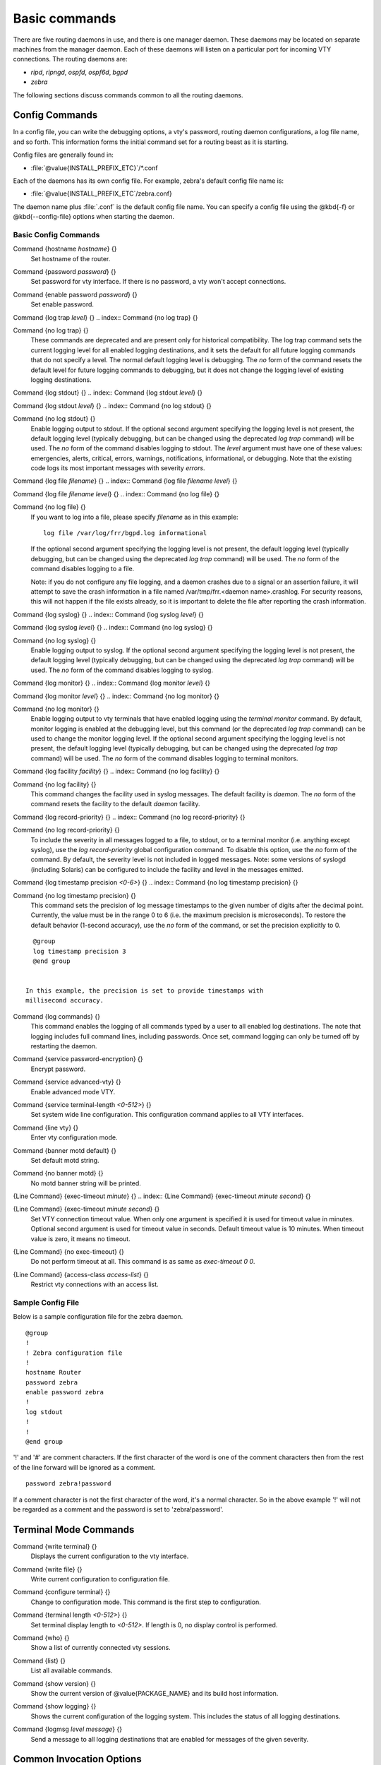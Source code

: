 .. _Basic_commands:

**************
Basic commands
**************

There are five routing daemons in use, and there is one manager daemon.
These daemons may be located on separate machines from the manager
daemon.  Each of these daemons will listen on a particular port for
incoming VTY connections.  The routing daemons are:

* *ripd*, *ripngd*, *ospfd*, *ospf6d*, *bgpd*
* *zebra*

The following sections discuss commands common to all the routing
daemons.

.. _Config_Commands:

Config Commands
===============

.. index:: Configuration files for running the software

.. index:: Files for running configurations

.. index:: Modifying the herd's behavior

.. index:: Getting the herd running

In a config file, you can write the debugging options, a vty's password,
routing daemon configurations, a log file name, and so forth. This
information forms the initial command set for a routing beast as it is
starting.

Config files are generally found in:

* :file:`@value{INSTALL_PREFIX_ETC}`/\*.conf

Each of the daemons has its own
config file.  For example, zebra's default config file name is:

* :file:`@value{INSTALL_PREFIX_ETC`/zebra.conf}

The daemon name plus :file:`.conf` is the default config file name. You
can specify a config file using the @kbd{-f} or @kbd{--config-file}
options when starting the daemon.

.. _Basic_Config_Commands:

Basic Config Commands
---------------------

.. index:: Command {hostname `hostname`} {}

Command {hostname `hostname`} {}
  Set hostname of the router.

.. index:: Command {password `password`} {}

Command {password `password`} {}
  Set password for vty interface.  If there is no password, a vty won't
  accept connections.

.. index:: Command {enable password `password`} {}

Command {enable password `password`} {}
  Set enable password.

.. index:: Command {log trap `level`} {}

Command {log trap `level`} {}
.. index:: Command {no log trap} {}

Command {no log trap} {}
    These commands are deprecated and are present only for historical compatibility.
    The log trap command sets the current logging level for all enabled
    logging destinations, and it sets the default for all future logging commands
    that do not specify a level.  The normal default
    logging level is debugging.  The `no` form of the command resets
    the default level for future logging commands to debugging, but it does
    not change the logging level of existing logging destinations.

.. index:: Command {log stdout} {}

Command {log stdout} {}
.. index:: Command {log stdout `level`} {}

Command {log stdout `level`} {}
.. index:: Command {no log stdout} {}

Command {no log stdout} {}
        Enable logging output to stdout. 
        If the optional second argument specifying the
        logging level is not present, the default logging level (typically debugging,
        but can be changed using the deprecated `log trap` command) will be used.
        The `no` form of the command disables logging to stdout.
        The `level` argument must have one of these values: 
        emergencies, alerts, critical, errors, warnings, notifications, informational, or debugging.  Note that the existing code logs its most important messages
        with severity `errors`.

.. index:: Command {log file `filename`} {}

Command {log file `filename`} {}
.. index:: Command {log file `filename` `level`} {}

Command {log file `filename` `level`} {}
.. index:: Command {no log file} {}

Command {no log file} {}
            If you want to log into a file, please specify `filename` as
            in this example::

              log file /var/log/frr/bgpd.log informational
              
            If the optional second argument specifying the
            logging level is not present, the default logging level (typically debugging,
            but can be changed using the deprecated `log trap` command) will be used.
            The `no` form of the command disables logging to a file.

            Note: if you do not configure any file logging, and a daemon crashes due
            to a signal or an assertion failure, it will attempt to save the crash
            information in a file named /var/tmp/frr.<daemon name>.crashlog.
            For security reasons, this will not happen if the file exists already, so
            it is important to delete the file after reporting the crash information.

.. index:: Command {log syslog} {}

Command {log syslog} {}
.. index:: Command {log syslog `level`} {}

Command {log syslog `level`} {}
.. index:: Command {no log syslog} {}

Command {no log syslog} {}
                Enable logging output to syslog.
                If the optional second argument specifying the
                logging level is not present, the default logging level (typically debugging,
                but can be changed using the deprecated `log trap` command) will be used.
                The `no` form of the command disables logging to syslog.

.. index:: Command {log monitor} {}

Command {log monitor} {}
.. index:: Command {log monitor `level`} {}

Command {log monitor `level`} {}
.. index:: Command {no log monitor} {}

Command {no log monitor} {}
                    Enable logging output to vty terminals that have enabled logging
                    using the `terminal monitor` command.
                    By default, monitor logging is enabled at the debugging level, but this
                    command (or the deprecated `log trap` command) can be used to change 
                    the monitor logging level.
                    If the optional second argument specifying the
                    logging level is not present, the default logging level (typically debugging,
                    but can be changed using the deprecated `log trap` command) will be used.
                    The `no` form of the command disables logging to terminal monitors.

.. index:: Command {log facility `facility`} {}

Command {log facility `facility`} {}
.. index:: Command {no log facility} {}

Command {no log facility} {}
                      This command changes the facility used in syslog messages.  The default
                      facility is `daemon`.  The `no` form of the command resets
                      the facility to the default `daemon` facility.

.. index:: Command {log record-priority} {}

Command {log record-priority} {}
.. index:: Command {no log record-priority} {}

Command {no log record-priority} {}
                        To include the severity in all messages logged to a file, to stdout, or to
                        a terminal monitor (i.e. anything except syslog),
                        use the `log record-priority` global configuration command.
                        To disable this option, use the `no` form of the command.  By default,
                        the severity level is not included in logged messages.  Note: some
                        versions of syslogd (including Solaris) can be configured to include
                        the facility and level in the messages emitted.

.. index:: Command {log timestamp precision `<0-6>`} {}

Command {log timestamp precision `<0-6>`} {}
.. index:: Command {no log timestamp precision} {}

Command {no log timestamp precision} {}
                          This command sets the precision of log message timestamps to the
                          given number of digits after the decimal point.  Currently,
                          the value must be in the range 0 to 6 (i.e. the maximum precision
                          is microseconds).
                          To restore the default behavior (1-second accuracy), use the
                          `no` form of the command, or set the precision explicitly to 0.

::

                            @group
                            log timestamp precision 3
                            @end group
                            

                          In this example, the precision is set to provide timestamps with
                          millisecond accuracy.

.. index:: Command {log commands} {}

Command {log commands} {}
                          This command enables the logging of all commands typed by a user to
                          all enabled log destinations.  The note that logging includes full
                          command lines, including passwords.  Once set, command logging can only
                          be turned off by restarting the daemon.

.. index:: Command {service password-encryption} {}

Command {service password-encryption} {}
                          Encrypt password.

.. index:: Command {service advanced-vty} {}

Command {service advanced-vty} {}
                          Enable advanced mode VTY.

.. index:: Command {service terminal-length `<0-512>`} {}

Command {service terminal-length `<0-512>`} {}
                          Set system wide line configuration.  This configuration command applies
                          to all VTY interfaces.

.. index:: Command {line vty} {}

Command {line vty} {}
                          Enter vty configuration mode.

.. index:: Command {banner motd default} {}

Command {banner motd default} {}
                          Set default motd string.

.. index:: Command {no banner motd} {}

Command {no banner motd} {}
                          No motd banner string will be printed.

.. index:: {Line Command} {exec-timeout `minute`} {}

{Line Command} {exec-timeout `minute`} {}
.. index:: {Line Command} {exec-timeout `minute` `second`} {}

{Line Command} {exec-timeout `minute` `second`} {}
                            Set VTY connection timeout value.  When only one argument is specified
                            it is used for timeout value in minutes.  Optional second argument is
                            used for timeout value in seconds. Default timeout value is 10 minutes.
                            When timeout value is zero, it means no timeout.

.. index:: {Line Command} {no exec-timeout} {}

{Line Command} {no exec-timeout} {}
                            Do not perform timeout at all.  This command is as same as
                            *exec-timeout 0 0*.

.. index:: {Line Command} {access-class `access-list`} {}

{Line Command} {access-class `access-list`} {}
                            Restrict vty connections with an access list.

.. _Sample_Config_File:

Sample Config File
------------------

Below is a sample configuration file for the zebra daemon.

::

  @group
  !
  ! Zebra configuration file
  !
  hostname Router
  password zebra
  enable password zebra
  !
  log stdout
  !
  !
  @end group
  

'!' and '#' are comment characters.  If the first character of the word
is one of the comment characters then from the rest of the line forward
will be ignored as a comment.

::

  password zebra!password
  

If a comment character is not the first character of the word, it's a
normal character. So in the above example '!' will not be regarded as a
comment and the password is set to 'zebra!password'.

.. _Terminal_Mode_Commands:

Terminal Mode Commands
======================

.. index:: Command {write terminal} {}

Command {write terminal} {}
  Displays the current configuration to the vty interface.

.. index:: Command {write file} {}

Command {write file} {}
  Write current configuration to configuration file.

.. index:: Command {configure terminal} {}

Command {configure terminal} {}
  Change to configuration mode.  This command is the first step to
  configuration.

.. index:: Command {terminal length `<0-512>`} {}

Command {terminal length `<0-512>`} {}
  Set terminal display length to `<0-512>`.  If length is 0, no
  display control is performed.

.. index:: Command {who} {}

Command {who} {}
  Show a list of currently connected vty sessions.

.. index:: Command {list} {}

Command {list} {}
  List all available commands.

.. index:: Command {show version} {}

Command {show version} {}
  Show the current version of @value{PACKAGE_NAME} and its build host information.

.. index:: Command {show logging} {}

Command {show logging} {}
  Shows the current configuration of the logging system.  This includes
  the status of all logging destinations.

.. index:: Command {logmsg `level` `message`} {}

Command {logmsg `level` `message`} {}
  Send a message to all logging destinations that are enabled for messages
  of the given severity.

.. _Common_Invocation_Options:

Common Invocation Options
=========================

These options apply to all @value{PACKAGE_NAME} daemons.



*-d*

*--daemon*
  Runs in daemon mode.


*-f `file`*

*--config_file=`file`*
  Set configuration file name.


*-h*

*--help*
  Display this help and exit.


*-i `file`*

*--pid_file=`file`*
  Upon startup the process identifier of the daemon is written to a file,
  typically in :file:`/var/run`.  This file can be used by the init system
  to implement commands such as *.../init.d/zebra status*,
  *.../init.d/zebra restart* or @command{.../init.d/zebra
  stop}.

  The file name is an run-time option rather than a configure-time option
  so that multiple routing daemons can be run simultaneously.  This is
  useful when using @value{PACKAGE_NAME} to implement a routing looking glass.  One
  machine can be used to collect differing routing views from differing
  points in the network.


*-A `address`*

*--vty_addr=`address`*
  Set the VTY local address to bind to. If set, the VTY socket will only
  be bound to this address. 


*-P `port`*

*--vty_port=`port`*
  Set the VTY TCP port number. If set to 0 then the TCP VTY sockets will not
  be opened.


*-u `user`*

*--vty_addr=`user`*
  Set the user and group to run as.


*-v*

*--version*
  Print program version.


.. _Loadable_Module_Support:

Loadable Module Support
=======================

FRR supports loading extension modules at startup.  Loading, reloading or
unloading modules at runtime is not supported (yet).  To load a module, use
the following command line option at daemon startup:



*-M `module:options`*

*--module `module:options`*
  Load the specified module, optionally passing options to it.  If the module
  name contains a slash (/), it is assumed to be a full pathname to a file to
  be loaded.  If it does not contain a slash, the
  `@value{INSTALL_PREFIX_MODULES`} directory is searched for a module of
  the given name; first with the daemon name prepended (e.g. `zebra_mod`
  for `mod`), then without the daemon name prepended.

  This option is available on all daemons, though some daemons may not have
  any modules available to be loaded.

The SNMP Module
---------------

If SNMP is enabled during compile-time and installed as part of the package,
the `snmp` module can be loaded for the *zebra*,
*bgpd*, *ospfd*, *ospf6d* and *ripd* daemons.

The module ignores any options passed to it.  Refer to :ref:`SNMP_Support`
for information on its usage.

The FPM Module
--------------

If FPM is enabled during compile-time and installed as part of the package,
the `fpm` module can be loaded for the *zebra* daemon.  This
provides the Forwarding Plane Manager ("FPM") API.

The module expects its argument to be either `netlink` or
`protobuf`, specifying the encapsulation to use.  `netlink` is the
default, and `protobuf` may not be available if the module was built
without protobuf support.  Refer to :ref:`zebra_FIB_push_interface` for more
information.

.. _Virtual_Terminal_Interfaces:

Virtual Terminal Interfaces
===========================

VTY -- Virtual Terminal [aka TeletYpe] Interface is a command line
interface (CLI) for user interaction with the routing daemon.

.. _VTY_Overview:

VTY Overview
------------

VTY stands for Virtual TeletYpe interface.  It means you can connect to
the daemon via the telnet protocol.

To enable a VTY interface, you have to setup a VTY password.  If there
is no VTY password, one cannot connect to the VTY interface at all.

::

  @group
  % telnet localhost 2601
  Trying 127.0.0.1...
  Connected to localhost.
  Escape character is '^]'.

  Hello, this is @value{PACKAGE_NAME} (version @value{PACKAGE_VERSION})
  @value{COPYRIGHT_STR}

  User Access Verification

  Password: XXXXX
  Router> ?
    enable            Turn on privileged commands
    exit              Exit current mode and down to previous mode
    help              Description of the interactive help system
    list              Print command list
    show              Show running system information
    who               Display who is on a vty
  Router> enable
  Password: XXXXX
  Router# configure terminal
  Router(config)# interface eth0
  Router(config-if)# ip address 10.0.0.1/8
  Router(config-if)# ^Z
  Router#
  @end group
  

'?' is very useful for looking up commands.

.. _VTY_Modes:

VTY Modes
---------

There are three basic VTY modes:

There are commands that may be restricted to specific VTY modes.

.. _VTY_View_Mode:

VTY View Mode
^^^^^^^^^^^^^

This mode is for read-only access to the CLI. One may exit the mode by
leaving the system, or by entering `enable` mode.

.. _VTY_Enable_Mode:

VTY Enable Mode
^^^^^^^^^^^^^^^

This mode is for read-write access to the CLI. One may exit the mode by
leaving the system, or by escaping to view mode.

.. _VTY_Other_Modes:

VTY Other Modes
^^^^^^^^^^^^^^^

This page is for describing other modes.

.. _VTY_CLI_Commands:

VTY CLI Commands
----------------

Commands that you may use at the command-line are described in the following
three subsubsections.

.. _CLI_Movement_Commands:

CLI Movement Commands
^^^^^^^^^^^^^^^^^^^^^

These commands are used for moving the CLI cursor. The :kbd:`C` character
means press the Control Key.



*C-f*

*:kbd:`RIGHT`*
  @kindex C-f
  @kindex :kbd:`RIGHT`
  Move forward one character.


*C-b*

*:kbd:`LEFT`*
  @kindex C-b
  @kindex :kbd:`LEFT`
  Move backward one character.


*M-f*
  @kindex M-f
  Move forward one word.


*M-b*
  @kindex M-b
  Move backward one word.


*C-a*
  @kindex C-a
  Move to the beginning of the line.


*C-e*
  @kindex C-e
  Move to the end of the line.


.. _CLI_Editing_Commands:

CLI Editing Commands
^^^^^^^^^^^^^^^^^^^^

These commands are used for editing text on a line. The :kbd:`C`
character means press the Control Key.



*C-h*

*:kbd:`DEL`*
  @kindex C-h
  @kindex :kbd:`DEL`
  Delete the character before point.


*C-d*
  @kindex C-d
  Delete the character after point.


*M-d*
  @kindex M-d
  Forward kill word.


*C-w*
  @kindex C-w
  Backward kill word.


*C-k*
  @kindex C-k
  Kill to the end of the line.


*C-u*
  @kindex C-u
  Kill line from the beginning, erasing input.


*C-t*
  @kindex C-t
  Transpose character.


CLI Advanced Commands
^^^^^^^^^^^^^^^^^^^^^

There are several additional CLI commands for command line completions,
insta-help, and VTY session management.



*C-c*
  @kindex C-c
  Interrupt current input and moves to the next line.


*C-z*
  @kindex C-z
  End current configuration session and move to top node.


*C-n*

*:kbd:`DOWN`*
  @kindex C-n
  @kindex :kbd:`DOWN`
  Move down to next line in the history buffer.


*C-p*

*:kbd:`UP`*
  @kindex C-p
  @kindex :kbd:`UP`
  Move up to previous line in the history buffer.


*TAB*
  @kindex :kbd:`TAB`
  Use command line completion by typing :kbd:`TAB`.


*?*
  @kindex :kbd:`?`
  You can use command line help by typing `help` at the beginning of
  the line.  Typing @kbd{?} at any point in the line will show possible
  completions.


